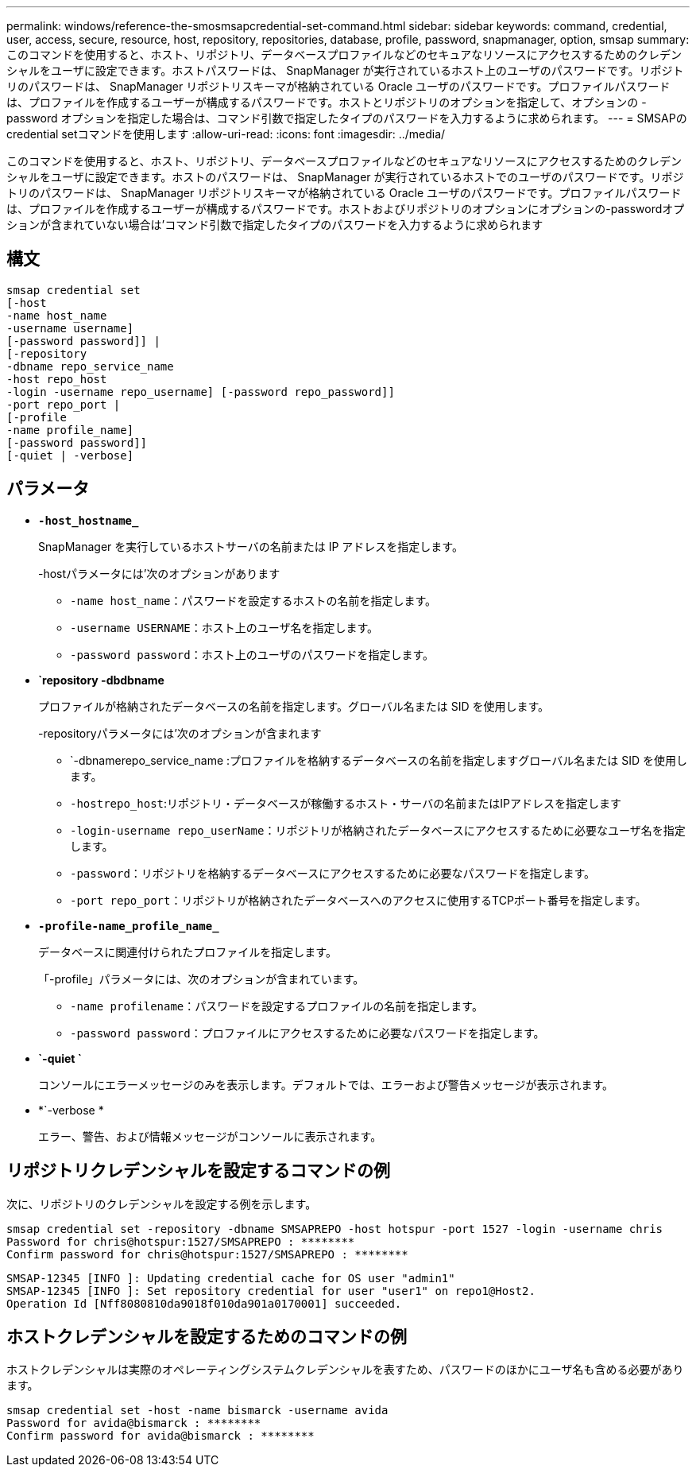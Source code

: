---
permalink: windows/reference-the-smosmsapcredential-set-command.html 
sidebar: sidebar 
keywords: command, credential, user, access, secure, resource, host, repository, repositories, database, profile, password, snapmanager, option, smsap 
summary: このコマンドを使用すると、ホスト、リポジトリ、データベースプロファイルなどのセキュアなリソースにアクセスするためのクレデンシャルをユーザに設定できます。ホストパスワードは、 SnapManager が実行されているホスト上のユーザのパスワードです。リポジトリのパスワードは、 SnapManager リポジトリスキーマが格納されている Oracle ユーザのパスワードです。プロファイルパスワードは、プロファイルを作成するユーザーが構成するパスワードです。ホストとリポジトリのオプションを指定して、オプションの -password オプションを指定した場合は、コマンド引数で指定したタイプのパスワードを入力するように求められます。 
---
= SMSAPのcredential setコマンドを使用します
:allow-uri-read: 
:icons: font
:imagesdir: ../media/


[role="lead"]
このコマンドを使用すると、ホスト、リポジトリ、データベースプロファイルなどのセキュアなリソースにアクセスするためのクレデンシャルをユーザに設定できます。ホストのパスワードは、 SnapManager が実行されているホストでのユーザのパスワードです。リポジトリのパスワードは、 SnapManager リポジトリスキーマが格納されている Oracle ユーザのパスワードです。プロファイルパスワードは、プロファイルを作成するユーザーが構成するパスワードです。ホストおよびリポジトリのオプションにオプションの-passwordオプションが含まれていない場合は'コマンド引数で指定したタイプのパスワードを入力するように求められます



== 構文

[listing]
----

smsap credential set
[-host
-name host_name
-username username]
[-password password]] |
[-repository
-dbname repo_service_name
-host repo_host
-login -username repo_username] [-password repo_password]]
-port repo_port |
[-profile
-name profile_name]
[-password password]]
[-quiet | -verbose]
----


== パラメータ

* *`-host_hostname_`*
+
SnapManager を実行しているホストサーバの名前または IP アドレスを指定します。

+
-hostパラメータには'次のオプションがあります

+
** `-name host_name`：パスワードを設定するホストの名前を指定します。
** `-username USERNAME`：ホスト上のユーザ名を指定します。
** `-password password`：ホスト上のユーザのパスワードを指定します。


* *`repository -dbdbname*
+
プロファイルが格納されたデータベースの名前を指定します。グローバル名または SID を使用します。

+
-repositoryパラメータには'次のオプションが含まれます

+
** `-dbnamerepo_service_name :プロファイルを格納するデータベースの名前を指定しますグローバル名または SID を使用します。
** `-hostrepo_host`:リポジトリ・データベースが稼働するホスト・サーバの名前またはIPアドレスを指定します
** `-login-username repo_userName`：リポジトリが格納されたデータベースにアクセスするために必要なユーザ名を指定します。
** `-password`：リポジトリを格納するデータベースにアクセスするために必要なパスワードを指定します。
** `-port repo_port`：リポジトリが格納されたデータベースへのアクセスに使用するTCPポート番号を指定します。


* *`-profile-name_profile_name_`*
+
データベースに関連付けられたプロファイルを指定します。

+
「-profile」パラメータには、次のオプションが含まれています。

+
** `-name profilename`：パスワードを設定するプロファイルの名前を指定します。
** `-password password`：プロファイルにアクセスするために必要なパスワードを指定します。


* *`-quiet `*
+
コンソールにエラーメッセージのみを表示します。デフォルトでは、エラーおよび警告メッセージが表示されます。

* *`-verbose *
+
エラー、警告、および情報メッセージがコンソールに表示されます。





== リポジトリクレデンシャルを設定するコマンドの例

次に、リポジトリのクレデンシャルを設定する例を示します。

[listing]
----

smsap credential set -repository -dbname SMSAPREPO -host hotspur -port 1527 -login -username chris
Password for chris@hotspur:1527/SMSAPREPO : ********
Confirm password for chris@hotspur:1527/SMSAPREPO : ********
----
[listing]
----
SMSAP-12345 [INFO ]: Updating credential cache for OS user "admin1"
SMSAP-12345 [INFO ]: Set repository credential for user "user1" on repo1@Host2.
Operation Id [Nff8080810da9018f010da901a0170001] succeeded.
----


== ホストクレデンシャルを設定するためのコマンドの例

ホストクレデンシャルは実際のオペレーティングシステムクレデンシャルを表すため、パスワードのほかにユーザ名も含める必要があります。

[listing]
----
smsap credential set -host -name bismarck -username avida
Password for avida@bismarck : ********
Confirm password for avida@bismarck : ********
----